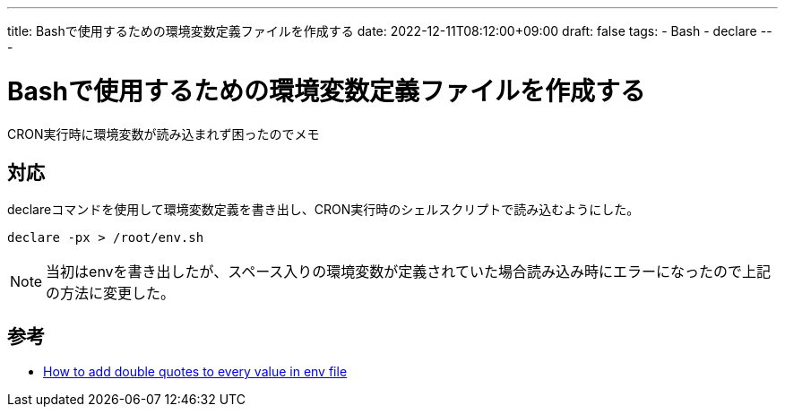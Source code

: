 ---
title: Bashで使用するための環境変数定義ファイルを作成する
date: 2022-12-11T08:12:00+09:00
draft: false
tags:
  - Bash
  - declare
---

= Bashで使用するための環境変数定義ファイルを作成する

CRON実行時に環境変数が読み込まれず困ったのでメモ

== 対応

declareコマンドを使用して環境変数定義を書き出し、CRON実行時のシェルスクリプトで読み込むようにした。

[source,bash]
----
declare -px > /root/env.sh
----

NOTE: 当初はenvを書き出したが、スペース入りの環境変数が定義されていた場合読み込み時にエラーになったので上記の方法に変更した。

== 参考

* https://unix.stackexchange.com/questions/697106/how-to-add-double-quotes-to-every-value-in-env-file[How to add double quotes to every value in env file]
